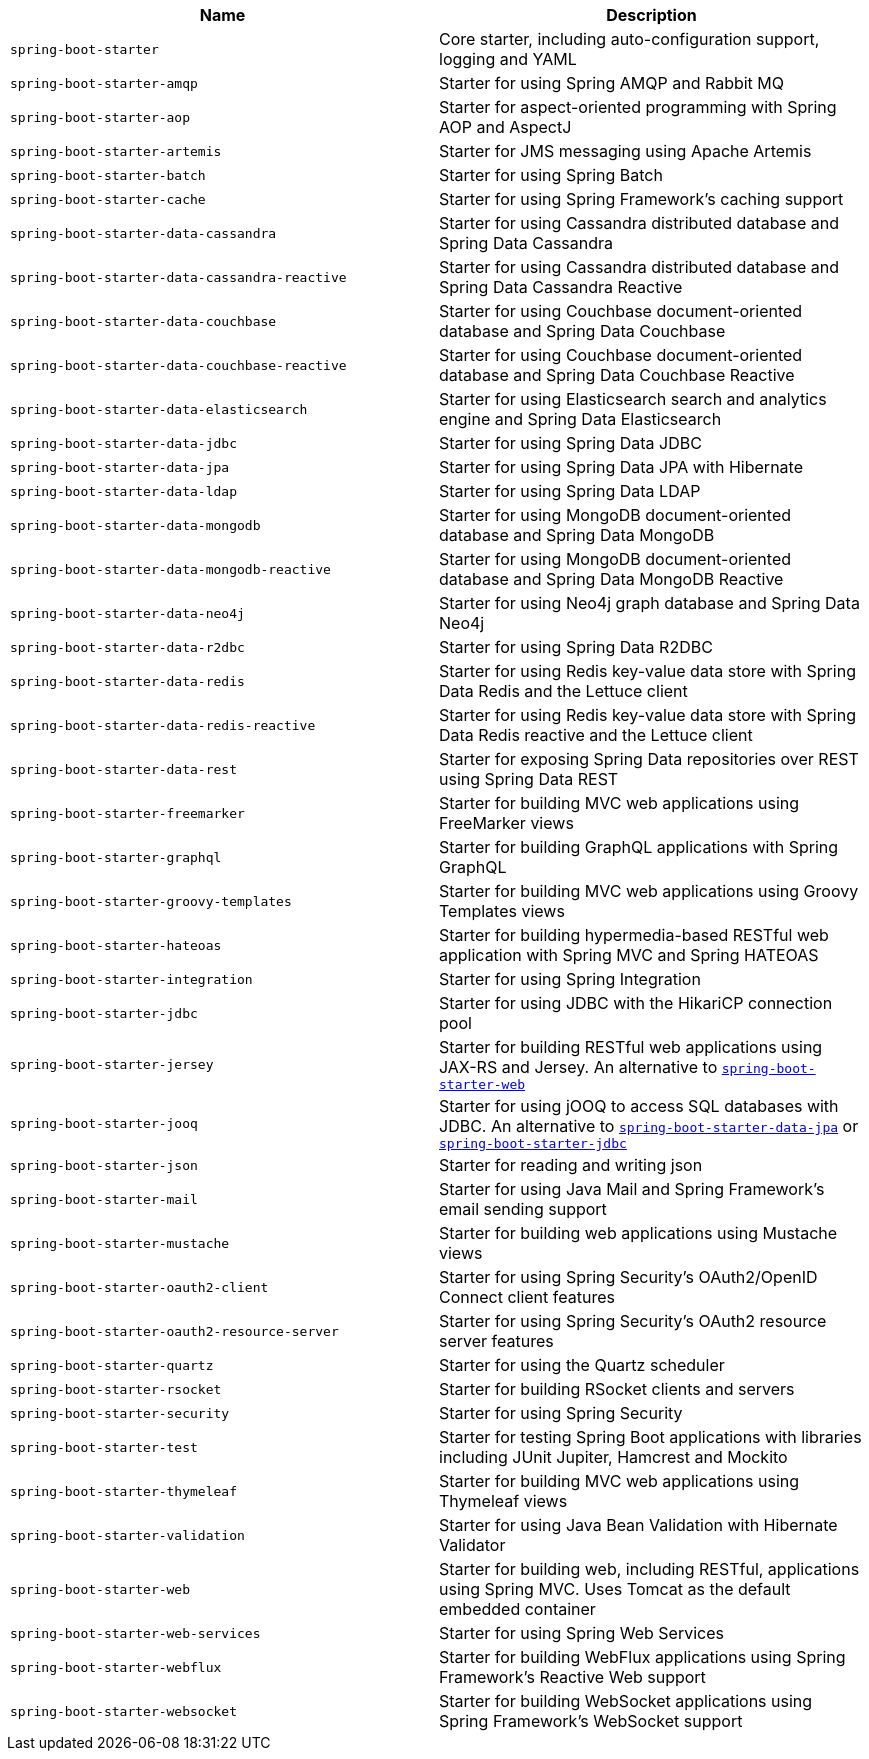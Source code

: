 |===
| Name | Description

| [[spring-boot-starter]]`spring-boot-starter`
| Core starter, including auto-configuration support, logging and YAML

| [[spring-boot-starter-amqp]]`spring-boot-starter-amqp`
| Starter for using Spring AMQP and Rabbit MQ

| [[spring-boot-starter-aop]]`spring-boot-starter-aop`
| Starter for aspect-oriented programming with Spring AOP and AspectJ

| [[spring-boot-starter-artemis]]`spring-boot-starter-artemis`
| Starter for JMS messaging using Apache Artemis

| [[spring-boot-starter-batch]]`spring-boot-starter-batch`
| Starter for using Spring Batch

| [[spring-boot-starter-cache]]`spring-boot-starter-cache`
| Starter for using Spring Framework's caching support

| [[spring-boot-starter-data-cassandra]]`spring-boot-starter-data-cassandra`
| Starter for using Cassandra distributed database and Spring Data Cassandra

| [[spring-boot-starter-data-cassandra-reactive]]`spring-boot-starter-data-cassandra-reactive`
| Starter for using Cassandra distributed database and Spring Data Cassandra Reactive

| [[spring-boot-starter-data-couchbase]]`spring-boot-starter-data-couchbase`
| Starter for using Couchbase document-oriented database and Spring Data Couchbase

| [[spring-boot-starter-data-couchbase-reactive]]`spring-boot-starter-data-couchbase-reactive`
| Starter for using Couchbase document-oriented database and Spring Data Couchbase Reactive

| [[spring-boot-starter-data-elasticsearch]]`spring-boot-starter-data-elasticsearch`
| Starter for using Elasticsearch search and analytics engine and Spring Data Elasticsearch

| [[spring-boot-starter-data-jdbc]]`spring-boot-starter-data-jdbc`
| Starter for using Spring Data JDBC

| [[spring-boot-starter-data-jpa]]`spring-boot-starter-data-jpa`
| Starter for using Spring Data JPA with Hibernate

| [[spring-boot-starter-data-ldap]]`spring-boot-starter-data-ldap`
| Starter for using Spring Data LDAP

| [[spring-boot-starter-data-mongodb]]`spring-boot-starter-data-mongodb`
| Starter for using MongoDB document-oriented database and Spring Data MongoDB

| [[spring-boot-starter-data-mongodb-reactive]]`spring-boot-starter-data-mongodb-reactive`
| Starter for using MongoDB document-oriented database and Spring Data MongoDB Reactive

| [[spring-boot-starter-data-neo4j]]`spring-boot-starter-data-neo4j`
| Starter for using Neo4j graph database and Spring Data Neo4j

| [[spring-boot-starter-data-r2dbc]]`spring-boot-starter-data-r2dbc`
| Starter for using Spring Data R2DBC

| [[spring-boot-starter-data-redis]]`spring-boot-starter-data-redis`
| Starter for using Redis key-value data store with Spring Data Redis and the Lettuce client

| [[spring-boot-starter-data-redis-reactive]]`spring-boot-starter-data-redis-reactive`
| Starter for using Redis key-value data store with Spring Data Redis reactive and the Lettuce client

| [[spring-boot-starter-data-rest]]`spring-boot-starter-data-rest`
| Starter for exposing Spring Data repositories over REST using Spring Data REST

| [[spring-boot-starter-freemarker]]`spring-boot-starter-freemarker`
| Starter for building MVC web applications using FreeMarker views

| [[spring-boot-starter-graphql]]`spring-boot-starter-graphql`
| Starter for building GraphQL applications with Spring GraphQL

| [[spring-boot-starter-groovy-templates]]`spring-boot-starter-groovy-templates`
| Starter for building MVC web applications using Groovy Templates views

| [[spring-boot-starter-hateoas]]`spring-boot-starter-hateoas`
| Starter for building hypermedia-based RESTful web application with Spring MVC and Spring HATEOAS

| [[spring-boot-starter-integration]]`spring-boot-starter-integration`
| Starter for using Spring Integration

| [[spring-boot-starter-jdbc]]`spring-boot-starter-jdbc`
| Starter for using JDBC with the HikariCP connection pool

| [[spring-boot-starter-jersey]]`spring-boot-starter-jersey`
| Starter for building RESTful web applications using JAX-RS and Jersey. An alternative to <<spring-boot-starter-web,`spring-boot-starter-web`>>

| [[spring-boot-starter-jooq]]`spring-boot-starter-jooq`
| Starter for using jOOQ to access SQL databases with JDBC. An alternative to <<spring-boot-starter-data-jpa,`spring-boot-starter-data-jpa`>> or <<spring-boot-starter-jdbc,`spring-boot-starter-jdbc`>>

| [[spring-boot-starter-json]]`spring-boot-starter-json`
| Starter for reading and writing json

| [[spring-boot-starter-mail]]`spring-boot-starter-mail`
| Starter for using Java Mail and Spring Framework's email sending support

| [[spring-boot-starter-mustache]]`spring-boot-starter-mustache`
| Starter for building web applications using Mustache views

| [[spring-boot-starter-oauth2-client]]`spring-boot-starter-oauth2-client`
| Starter for using Spring Security's OAuth2/OpenID Connect client features

| [[spring-boot-starter-oauth2-resource-server]]`spring-boot-starter-oauth2-resource-server`
| Starter for using Spring Security's OAuth2 resource server features

| [[spring-boot-starter-quartz]]`spring-boot-starter-quartz`
| Starter for using the Quartz scheduler

| [[spring-boot-starter-rsocket]]`spring-boot-starter-rsocket`
| Starter for building RSocket clients and servers

| [[spring-boot-starter-security]]`spring-boot-starter-security`
| Starter for using Spring Security

| [[spring-boot-starter-test]]`spring-boot-starter-test`
| Starter for testing Spring Boot applications with libraries including JUnit Jupiter, Hamcrest and Mockito

| [[spring-boot-starter-thymeleaf]]`spring-boot-starter-thymeleaf`
| Starter for building MVC web applications using Thymeleaf views

| [[spring-boot-starter-validation]]`spring-boot-starter-validation`
| Starter for using Java Bean Validation with Hibernate Validator

| [[spring-boot-starter-web]]`spring-boot-starter-web`
| Starter for building web, including RESTful, applications using Spring MVC. Uses Tomcat as the default embedded container

| [[spring-boot-starter-web-services]]`spring-boot-starter-web-services`
| Starter for using Spring Web Services

| [[spring-boot-starter-webflux]]`spring-boot-starter-webflux`
| Starter for building WebFlux applications using Spring Framework's Reactive Web support

| [[spring-boot-starter-websocket]]`spring-boot-starter-websocket`
| Starter for building WebSocket applications using Spring Framework's WebSocket support
|===

